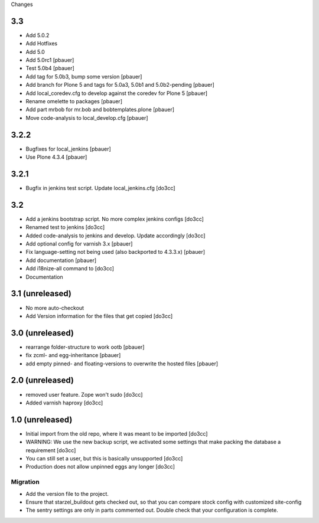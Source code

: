 Changes

3.3
===
- Add 5.0.2
- Add Hotfixes
- Add 5.0
- Add 5.0rc1 [pbauer]
- Test 5.0b4 [pbauer]
- Add tag for 5.0b3, bump some version [pbauer]
- Add branch for Plone 5 and tags for 5.0a3, 5.0b1 and 5.0b2-pending [pbauer]
- Add local_coredev.cfg to develop against the coredev for Plone 5 [pbauer]
- Rename omelette to packages [pbauer]
- Add part mrbob for mr.bob and bobtemplates.plone [pbauer]
- Move code-analysis to local_develop.cfg [pbauer]

3.2.2
=====
- Bugfixes for local_jenkins [pbauer]
- Use Plone 4.3.4 [pbauer]

3.2.1
=====
- Bugfix in jenkins test script. Update local_jenkins.cfg [do3cc]

3.2
===
- Add a jenkins bootstrap script. No more complex jenkins configs [do3cc]
- Renamed test to jenkins [do3cc]
- Added code-analysis to jenkins and develop. Update accordingly [do3cc]
- Add optional config for varnish 3.x [pbauer]
- Fix language-setting not being used (also backported to 4.3.3.x) [pbauer]
- Add documentation [pbauer]
- Add i18nize-all command to [do3cc]
- Documentation

3.1 (unreleased)
================
- No more auto-checkout
- Add Version information for the files that get copied [do3cc]

3.0 (unreleased)
================
- rearrange folder-structure to work ootb [pbauer]
- fix zcml- and egg-inheritance [pbauer]
- add empty pinned- and floating-versions to overwrite the hosted files [pbauer]

2.0 (unreleased)
================
- removed user feature. Zope won't sudo [do3cc]
- Added varnish haproxy [do3cc]

1.0 (unreleased)
================
- Initial import from the old repo, where it was meant to be imported [do3cc]
- WARNING: We use the new backup script, we activated some settings
  that make packing the database a requirement [do3cc]
- You can still set a user, but this is basically unsupported [do3cc]
- Production does not allow unpinned eggs any longer [do3cc]


Migration
---------
- Add the version file to the project.
- Ensure that starzel_buildout gets checked out, so that you can
  compare stock config with customized site-config
- The sentry settings are only in parts commented out. Double check
  that your configuration is complete.
